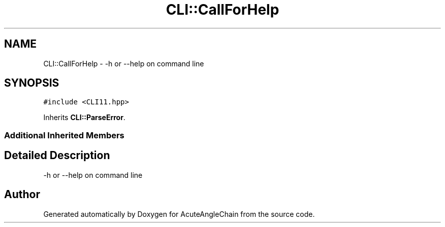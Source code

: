 .TH "CLI::CallForHelp" 3 "Sun Jun 3 2018" "AcuteAngleChain" \" -*- nroff -*-
.ad l
.nh
.SH NAME
CLI::CallForHelp \- -h or --help on command line  

.SH SYNOPSIS
.br
.PP
.PP
\fC#include <CLI11\&.hpp>\fP
.PP
Inherits \fBCLI::ParseError\fP\&.
.SS "Additional Inherited Members"
.SH "Detailed Description"
.PP 
-h or --help on command line 

.SH "Author"
.PP 
Generated automatically by Doxygen for AcuteAngleChain from the source code\&.
